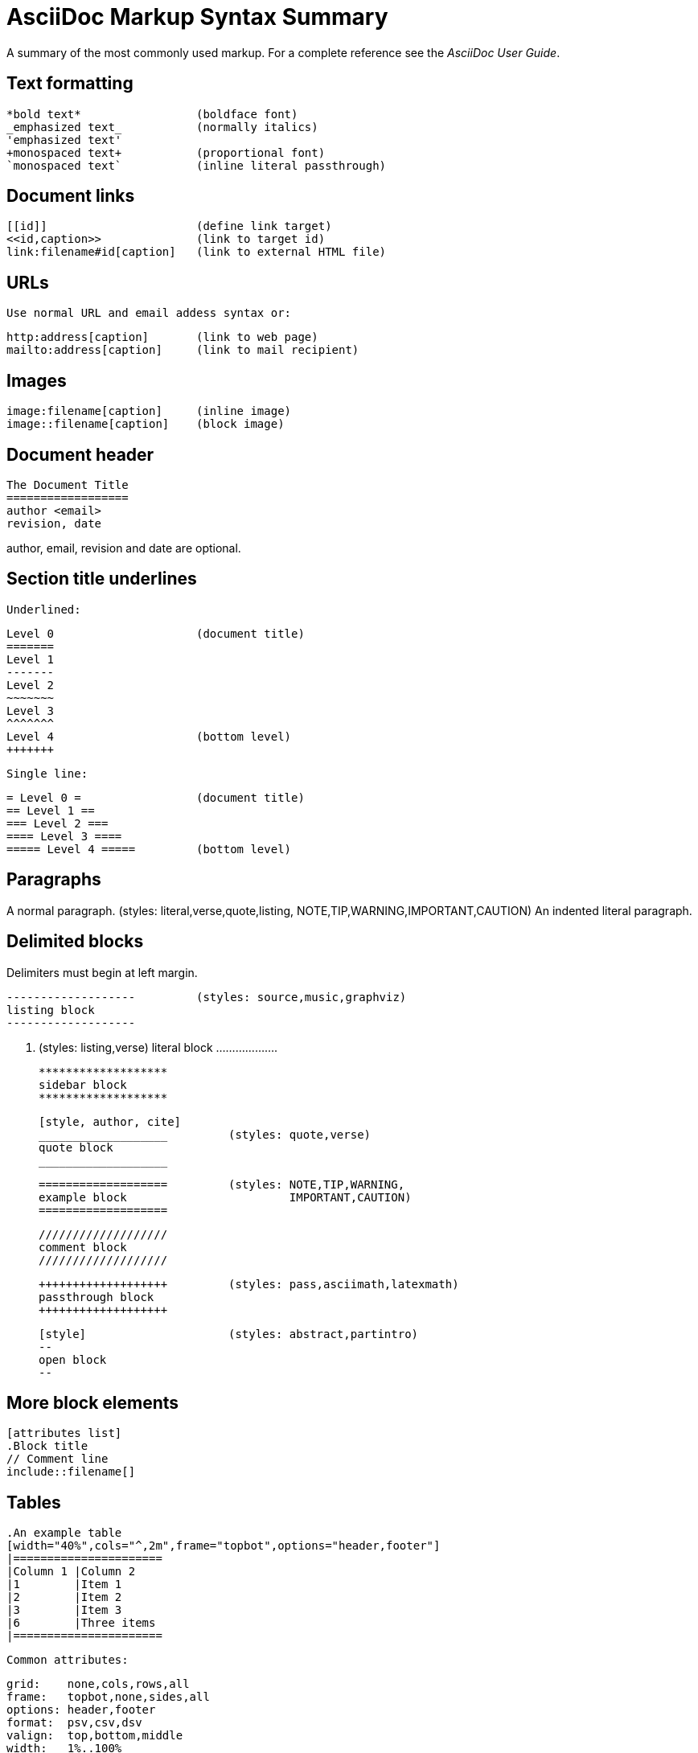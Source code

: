 
AsciiDoc Markup Syntax Summary
==============================

A summary of the most commonly used markup.
For a complete reference see the 'AsciiDoc User Guide'.

Text formatting
---------------
  *bold text*                 (boldface font)
  _emphasized text_           (normally italics)
  'emphasized text'
  +monospaced text+           (proportional font)
  `monospaced text`           (inline literal passthrough)

Document links
--------------
  [[id]]                      (define link target)
  <<id,caption>>              (link to target id)
  link:filename#id[caption]   (link to external HTML file)

URLs
----
  Use normal URL and email addess syntax or:

  http:address[caption]       (link to web page)
  mailto:address[caption]     (link to mail recipient)

Images
------
  image:filename[caption]     (inline image)
  image::filename[caption]    (block image)

Document header
---------------

  The Document Title
  ==================
  author <email>
  revision, date

author, email, revision and date are optional.

Section title underlines
------------------------
  Underlined:

  Level 0                     (document title)
  =======
  Level 1
  -------
  Level 2
  ~~~~~~~
  Level 3
  ^^^^^^^
  Level 4                     (bottom level)
  +++++++

  Single line:

  = Level 0 =                 (document title)
  == Level 1 ==
  === Level 2 ===
  ==== Level 3 ====
  ===== Level 4 =====         (bottom level)

Paragraphs
----------
A normal paragraph.           (styles: literal,verse,quote,listing,
                                       NOTE,TIP,WARNING,IMPORTANT,CAUTION)
  An indented literal
  paragraph.

Delimited blocks
----------------
Delimiters must begin at left margin.

  -------------------         (styles: source,music,graphviz)
  listing block
  -------------------

  ...................         (styles: listing,verse)
  literal block
  ...................

  *******************
  sidebar block
  *******************

  [style, author, cite]
  ___________________         (styles: quote,verse)
  quote block
  ___________________

  ===================         (styles: NOTE,TIP,WARNING,
  example block                        IMPORTANT,CAUTION)
  ===================

  ///////////////////
  comment block
  ///////////////////

  +++++++++++++++++++         (styles: pass,asciimath,latexmath)
  passthrough block
  +++++++++++++++++++

  [style]                     (styles: abstract,partintro)
  --
  open block
  --

More block elements
-------------------
  [attributes list]
  .Block title
  // Comment line
  include::filename[]

Tables
------
  .An example table
  [width="40%",cols="^,2m",frame="topbot",options="header,footer"]
  |======================
  |Column 1 |Column 2
  |1        |Item 1
  |2        |Item 2
  |3        |Item 3
  |6        |Three items
  |======================

  Common attributes:

  grid:    none,cols,rows,all
  frame:   topbot,none,sides,all
  options: header,footer
  format:  psv,csv,dsv
  valign:  top,bottom,middle
  width:   1%..100%
  cols:    colspec[,colspec,...]

  colspec:    [multiplier*][align][width][style]
  multiplier: 1...
  width:      1... or 1%...100%
  align:      [horiz][.vert]
               horiz: < (left), ^ (center), > (right)
               vert:  < (top),  ^ (middle), > (bottom)
  style:      d[efault], e[mphasis], m[onospaced], a[sciidoc],
              s[trong], l[iteral], v[erse], h[eader]
  cell:       [cellspec]|data
  cellspec:   [span*|+][align][style]
  span:       [colspan][.rowspan]
               colspan: 1...
               rowspan: 1...

Bulleted lists
--------------
  - item text
  * item text
  ** item text
  *** item text
  **** item text
  ***** item text

  (styles: callout,bibliography)

Numbered lists
--------------
  1. arabic (decimal) numbering
  a. loweralpha numbering
  F. upperalpha numbering
  iii) lowerroman numbering
  IX) upperroman numbering

  . arabic (decimal) numbering
  .. loweralpha numbering
  ... lowerroman numbering
  .... upperalpha numbering
  ..... upperroman numbering

  (styles: arabic,loweralpha,upperalpha,lowerroman,upperroman)

Labeled lists
-------------
  label:: item text
  label;; item text
  label::: item text
  label:::: item text

  (styles: horizontal,vertical,glossary,qanda,bibliograpy)

More inline elements
--------------------
  footnote:[footnote text]    (document footnote)
